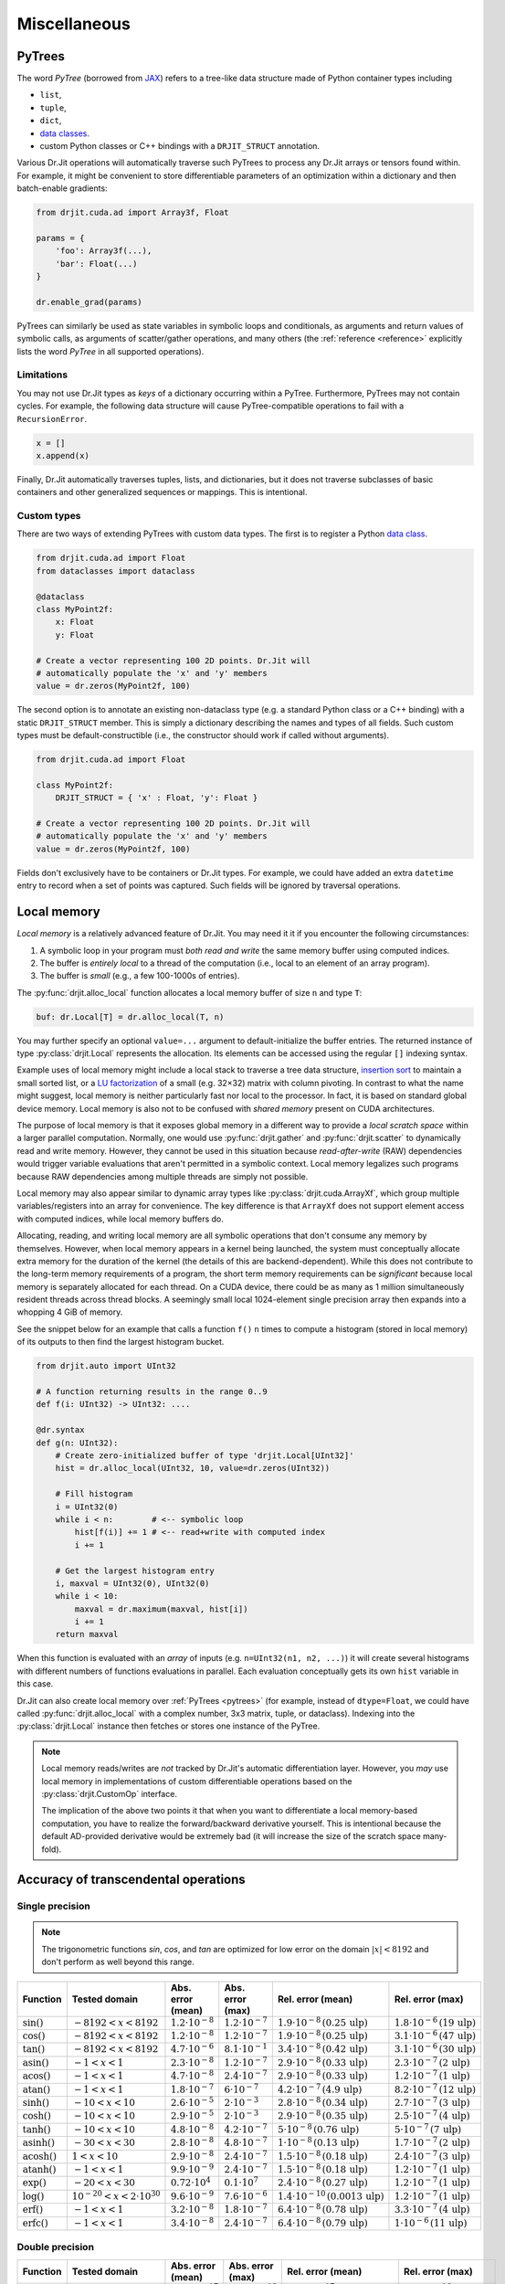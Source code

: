 .. py:currentmodule:: drjit

Miscellaneous
=============

.. _pytrees:

PyTrees
-------

The word *PyTree* (borrowed from `JAX
<https://jax.readthedocs.io/en/latest/pytrees.html>`_) refers to a tree-like
data structure made of Python container types including

- ``list``,
- ``tuple``,
- ``dict``,
- `data classes <https://docs.python.org/3/library/dataclasses.html>`__.
- custom Python classes or C++ bindings with a ``DRJIT_STRUCT`` annotation.

Various Dr.Jit operations will automatically traverse such PyTrees to process
any Dr.Jit arrays or tensors found within. For example, it might be convenient
to store differentiable parameters of an optimization within a dictionary and
then batch-enable gradients:

.. code-block:: python

   from drjit.cuda.ad import Array3f, Float

   params = {
       'foo': Array3f(...),
       'bar': Float(...)
   }

   dr.enable_grad(params)

PyTrees can similarly be used as state variables in symbolic loops and
conditionals, as arguments and return values of symbolic calls, as arguments of
scatter/gather operations, and many others (the :ref:`reference <reference>`
explicitly lists the word *PyTree* in all supported operations).

Limitations
^^^^^^^^^^^

You may not use Dr.Jit types as *keys* of a dictionary occurring within a
PyTree. Furthermore, PyTrees may not contain cycles. For example, the following
data structure will cause PyTree-compatible operations to fail with a
``RecursionError``.

.. code-block:: python

   x = []
   x.append(x)

Finally, Dr.Jit automatically traverses tuples, lists, and dictionaries,
but it does not traverse subclasses of basic containers and other generalized
sequences or mappings. This is intentional.

.. _custom_types_py:

Custom types
^^^^^^^^^^^^

There are two ways of extending PyTrees with custom data types. The first is to
register a Python `data class
<https://docs.python.org/3/library/dataclasses.html>`__.

.. code-block:: python

   from drjit.cuda.ad import Float
   from dataclasses import dataclass

   @dataclass
   class MyPoint2f:
       x: Float
       y: Float

   # Create a vector representing 100 2D points. Dr.Jit will
   # automatically populate the 'x' and 'y' members
   value = dr.zeros(MyPoint2f, 100)

The second option is to annotate an existing non-dataclass type (e.g. a
standard Python class or a C++ binding) with a static ``DRJIT_STRUCT`` member.
This is simply a dictionary describing the names and types of all fields.
Such custom types must be default-constructible (i.e., the constructor
should work if called without arguments).

.. code-block:: python

   from drjit.cuda.ad import Float

   class MyPoint2f:
       DRJIT_STRUCT = { 'x' : Float, 'y': Float }

   # Create a vector representing 100 2D points. Dr.Jit will
   # automatically populate the 'x' and 'y' members
   value = dr.zeros(MyPoint2f, 100)

Fields don't exclusively have to be containers or Dr.Jit types. For example, we
could have added an extra ``datetime`` entry to record when a set of points was
captured. Such fields will be ignored by traversal operations.

.. _local_memory:

Local memory
------------

*Local memory* is a relatively advanced feature of Dr.Jit. You may need it
it if you encounter the following circumstances:

1. A symbolic loop in your program must *both read and write* the same
   memory buffer using computed indices.

2. The buffer is *entirely local* to a thread of the computation (i.e., local
   to an element of an array program).

3. The buffer is *small* (e.g., a few 100-1000s of entries).

The :py:func:`drjit.alloc_local` function allocates a local memory buffer of
size ``n`` and type ``T``:

.. code-block:: python

   buf: dr.Local[T] = dr.alloc_local(T, n)

You may further specify an optional ``value=...`` argument to
default-initialize the buffer entries. The returned instance of type
:py:class:`drjit.Local` represents the allocation. Its elements can be accessed
using the regular ``[]`` indexing syntax.

Example uses of local memory might include a local stack to traverse a tree
data structure, `insertion sort
<https://en.wikipedia.org/wiki/Insertion_sort>`__ to maintain a small sorted
list, or a `LU factorization
<https://en.wikipedia.org/wiki/LU_decomposition>`__ of a small (e.g. 32×32)
matrix with column pivoting. In contrast to what the name might suggest, local
memory is neither particularly fast nor local to the processor. In fact, it is
based on standard global device memory. Local memory is also not to be confused
with *shared memory* present on CUDA architectures.

The purpose of local memory is that it exposes global memory in a different
way to provide a *local scratch space* within a larger parallel computation.
Normally, one would use :py:func:`drjit.gather` and :py:func:`drjit.scatter` to
dynamically read and write memory. However, they cannot be used in this
situation because *read-after-write* (RAW) dependencies would trigger variable
evaluations that aren't permitted in a symbolic context. Local memory legalizes
such programs because RAW dependencies among multiple threads are simply not possible.

Local memory may also appear similar to dynamic array types like
:py:class:`drjit.cuda.ArrayXf`, which group multiple variables/registers into
an array for convenience. The key difference is that ``ArrayXf`` does not
support element access with computed indices, while local memory buffers do.

Allocating, reading, and writing local memory are all symbolic operations that
don't consume any memory by themselves. However, when local memory appears in a
kernel being launched, the system must conceptually allocate extra memory for
the duration of the kernel (the details of this are backend-dependent). While
this does not contribute to the long-term memory requirements of a program, the
short term memory requirements can be *significant* because local memory is
separately allocated for each thread. On a CUDA device, there could be as many
as 1 million simultaneously resident threads across thread blocks. A seemingly
small local 1024-element single precision array then expands into a whopping 4
GiB of memory.

See the snippet below for an example that calls a function ``f()``  ``n`` times
to compute a histogram (stored in local memory) of its outputs to then find the
largest histogram bucket.

.. code-block:: python

   from drjit.auto import UInt32

   # A function returning results in the range 0..9
   def f(i: UInt32) -> UInt32: ....

   @dr.syntax
   def g(n: UInt32):
       # Create zero-initialized buffer of type 'drjit.Local[UInt32]'
       hist = dr.alloc_local(UInt32, 10, value=dr.zeros(UInt32))

       # Fill histogram
       i = UInt32(0)
       while i < n:        # <-- symbolic loop
           hist[f(i)] += 1 # <-- read+write with computed index
           i += 1

       # Get the largest histogram entry
       i, maxval = UInt32(0), UInt32(0)
       while i < 10:
           maxval = dr.maximum(maxval, hist[i])
           i += 1
       return maxval

When this function is evaluated with an *array* of inputs (e.g. ``n=UInt32(n1,
n2, ...)``) it will create several histograms with different numbers of
functions evaluations in parallel. Each evaluation conceptually gets its own
``hist`` variable in this case.

Dr.Jit can also create local memory over :ref:`PyTrees <pytrees>` (for
example, instead of ``dtype=Float``, we could have called
:py:func:`drjit.alloc_local` with a complex number, 3x3 matrix, tuple, or
dataclass). Indexing into the :py:class:`drjit.Local` instance then fetches or
stores one instance of the PyTree.

.. note::

   Local memory reads/writes are *not* tracked by Dr.Jit's automatic
   differentiation layer. However, you *may* use local memory in
   implementations of custom differentiable operations based on the
   :py:class:`drjit.CustomOp` interface.

   The implication of the above two points it that when you want to
   differentiate a local memory-based computation, you have to realize the
   forward/backward derivative yourself. This is intentional because the
   default AD-provided derivative would be extremely bad (it will increase the
   size of the scratch space many-fold).

.. _transcendental-accuracy:

Accuracy of transcendental operations
-------------------------------------

Single precision
^^^^^^^^^^^^^^^^

.. note::

    The trigonometric functions *sin*, *cos*, and *tan* are optimized for low
    error on the domain :math:`|x| < 8192` and don't perform as well beyond
    this range.

.. list-table::
    :widths: 5 8 8 10 8 10
    :header-rows: 1
    :align: center

    * - Function
      - Tested domain
      - Abs. error (mean)
      - Abs. error (max)
      - Rel. error (mean)
      - Rel. error (max)
    * - :math:`\text{sin}()`
      - :math:`-8192 < x < 8192`
      - :math:`1.2 \cdot 10^{-8}`
      - :math:`1.2 \cdot 10^{-7}`
      - :math:`1.9 \cdot 10^{-8}\,(0.25\,\text{ulp})`
      - :math:`1.8 \cdot 10^{-6}\,(19\,\text{ulp})`
    * - :math:`\text{cos}()`
      - :math:`-8192 < x < 8192`
      - :math:`1.2 \cdot 10^{-8}`
      - :math:`1.2 \cdot 10^{-7}`
      - :math:`1.9 \cdot 10^{-8}\,(0.25\,\text{ulp})`
      - :math:`3.1 \cdot 10^{-6}\,(47\,\text{ulp})`
    * - :math:`\text{tan}()`
      - :math:`-8192 < x < 8192`
      - :math:`4.7 \cdot 10^{-6}`
      - :math:`8.1 \cdot 10^{-1}`
      - :math:`3.4 \cdot 10^{-8}\,(0.42\,\text{ulp})`
      - :math:`3.1 \cdot 10^{-6}\,(30\,\text{ulp})`
    * - :math:`\text{asin}()`
      - :math:`-1 < x < 1`
      - :math:`2.3 \cdot 10^{-8}`
      - :math:`1.2 \cdot 10^{-7}`
      - :math:`2.9 \cdot 10^{-8}\,(0.33\,\text{ulp})`
      - :math:`2.3 \cdot 10^{-7}\,(2\,\text{ulp})`
    * - :math:`\text{acos}()`
      - :math:`-1 < x < 1`
      - :math:`4.7 \cdot 10^{-8}`
      - :math:`2.4 \cdot 10^{-7}`
      - :math:`2.9 \cdot 10^{-8}\,(0.33\,\text{ulp})`
      - :math:`1.2 \cdot 10^{-7}\,(1\,\text{ulp})`
    * - :math:`\text{atan}()`
      - :math:`-1 < x < 1`
      - :math:`1.8 \cdot 10^{-7}`
      - :math:`6 \cdot 10^{-7}`
      - :math:`4.2 \cdot 10^{-7}\,(4.9\,\text{ulp})`
      - :math:`8.2 \cdot 10^{-7}\,(12\,\text{ulp})`
    * - :math:`\text{sinh}()`
      - :math:`-10 < x < 10`
      - :math:`2.6 \cdot 10^{-5}`
      - :math:`2 \cdot 10^{-3}`
      - :math:`2.8 \cdot 10^{-8}\,(0.34\,\text{ulp})`
      - :math:`2.7 \cdot 10^{-7}\,(3\,\text{ulp})`
    * - :math:`\text{cosh}()`
      - :math:`-10 < x < 10`
      - :math:`2.9 \cdot 10^{-5}`
      - :math:`2 \cdot 10^{-3}`
      - :math:`2.9 \cdot 10^{-8}\,(0.35\,\text{ulp})`
      - :math:`2.5 \cdot 10^{-7}\,(4\,\text{ulp})`
    * - :math:`\text{tanh}()`
      - :math:`-10 < x < 10`
      - :math:`4.8 \cdot 10^{-8}`
      - :math:`4.2 \cdot 10^{-7}`
      - :math:`5 \cdot 10^{-8}\,(0.76\,\text{ulp})`
      - :math:`5 \cdot 10^{-7}\,(7\,\text{ulp})`
    * - :math:`\text{asinh}()`
      - :math:`-30 < x < 30`
      - :math:`2.8 \cdot 10^{-8}`
      - :math:`4.8 \cdot 10^{-7}`
      - :math:`1 \cdot 10^{-8}\,(0.13\,\text{ulp})`
      - :math:`1.7 \cdot 10^{-7}\,(2\,\text{ulp})`
    * - :math:`\text{acosh}()`
      - :math:`1 < x < 10`
      - :math:`2.9 \cdot 10^{-8}`
      - :math:`2.4 \cdot 10^{-7}`
      - :math:`1.5 \cdot 10^{-8}\,(0.18\,\text{ulp})`
      - :math:`2.4 \cdot 10^{-7}\,(3\,\text{ulp})`
    * - :math:`\text{atanh}()`
      - :math:`-1 < x < 1`
      - :math:`9.9 \cdot 10^{-9}`
      - :math:`2.4 \cdot 10^{-7}`
      - :math:`1.5 \cdot 10^{-8}\,(0.18\,\text{ulp})`
      - :math:`1.2 \cdot 10^{-7}\,(1\,\text{ulp})`
    * - :math:`\text{exp}()`
      - :math:`-20 < x < 30`
      - :math:`0.72 \cdot 10^{4}`
      - :math:`0.1 \cdot 10^{7}`
      - :math:`2.4 \cdot 10^{-8}\,(0.27\,\text{ulp})`
      - :math:`1.2 \cdot 10^{-7}\,(1\,\text{ulp})`
    * - :math:`\text{log}()`
      - :math:`10^{-20} < x < 2\cdot 10^{30}`
      - :math:`9.6 \cdot 10^{-9}`
      - :math:`7.6 \cdot 10^{-6}`
      - :math:`1.4 \cdot 10^{-10}\,(0.0013\,\text{ulp})`
      - :math:`1.2 \cdot 10^{-7}\,(1\,\text{ulp})`
    * - :math:`\text{erf}()`
      - :math:`-1 < x < 1`
      - :math:`3.2 \cdot 10^{-8}`
      - :math:`1.8 \cdot 10^{-7}`
      - :math:`6.4 \cdot 10^{-8}\,(0.78\,\text{ulp})`
      - :math:`3.3 \cdot 10^{-7}\,(4\,\text{ulp})`
    * - :math:`\text{erfc}()`
      - :math:`-1 < x < 1`
      - :math:`3.4 \cdot 10^{-8}`
      - :math:`2.4 \cdot 10^{-7}`
      - :math:`6.4 \cdot 10^{-8}\,(0.79\,\text{ulp})`
      - :math:`1 \cdot 10^{-6}\,(11\,\text{ulp})`

Double precision
^^^^^^^^^^^^^^^^

.. list-table::
    :widths: 5 8 8 10 8 10
    :header-rows: 1
    :align: center

    * - Function
      - Tested domain
      - Abs. error (mean)
      - Abs. error (max)
      - Rel. error (mean)
      - Rel. error (max)
    * - :math:`\text{sin}()`
      - :math:`-8192 < x < 8192`
      - :math:`2.2 \cdot 10^{-17}`
      - :math:`2.2 \cdot 10^{-16}`
      - :math:`3.6 \cdot 10^{-17}\,(0.25\,\text{ulp})`
      - :math:`3.1 \cdot 10^{-16}\,(2\,\text{ulp})`
    * - :math:`\text{cos}()`
      - :math:`-8192 < x < 8192`
      - :math:`2.2 \cdot 10^{-17}`
      - :math:`2.2 \cdot 10^{-16}`
      - :math:`3.6 \cdot 10^{-17}\,(0.25\,\text{ulp})`
      - :math:`3 \cdot 10^{-16}\,(2\,\text{ulp})`
    * - :math:`\text{tan}()`
      - :math:`-8192 < x < 8192`
      - :math:`6.8 \cdot 10^{-16}`
      - :math:`1.2 \cdot 10^{-10}`
      - :math:`5.4 \cdot 10^{-17}\,(0.35\,\text{ulp})`
      - :math:`4.1 \cdot 10^{-16}\,(3\,\text{ulp})`
    * - :math:`\text{cot}()`
      - :math:`-8192 < x < 8192`
      - :math:`4.9 \cdot 10^{-16}`
      - :math:`1.2 \cdot 10^{-10}`
      - :math:`5.5 \cdot 10^{-17}\,(0.36\,\text{ulp})`
      - :math:`4.4 \cdot 10^{-16}\,(3\,\text{ulp})`
    * - :math:`\text{asin}()`
      - :math:`-1 < x < 1`
      - :math:`1.3 \cdot 10^{-17}`
      - :math:`2.2 \cdot 10^{-16}`
      - :math:`1.5 \cdot 10^{-17}\,(0.098\,\text{ulp})`
      - :math:`2.2 \cdot 10^{-16}\,(1\,\text{ulp})`
    * - :math:`\text{acos}()`
      - :math:`-1 < x < 1`
      - :math:`5.4 \cdot 10^{-17}`
      - :math:`4.4 \cdot 10^{-16}`
      - :math:`3.5 \cdot 10^{-17}\,(0.23\,\text{ulp})`
      - :math:`2.2 \cdot 10^{-16}\,(1\,\text{ulp})`
    * - :math:`\text{atan}()`
      - :math:`-1 < x < 1`
      - :math:`4.3 \cdot 10^{-17}`
      - :math:`3.3 \cdot 10^{-16}`
      - :math:`1 \cdot 10^{-16}\,(0.65\,\text{ulp})`
      - :math:`7.1 \cdot 10^{-16}\,(5\,\text{ulp})`
    * - :math:`\text{sinh}()`
      - :math:`-10 < x < 10`
      - :math:`3.1 \cdot 10^{-14}`
      - :math:`1.8 \cdot 10^{-12}`
      - :math:`3.3 \cdot 10^{-17}\,(0.22\,\text{ulp})`
      - :math:`4.3 \cdot 10^{-16}\,(2\,\text{ulp})`
    * - :math:`\text{cosh}()`
      - :math:`-10 < x < 10`
      - :math:`2.2 \cdot 10^{-14}`
      - :math:`1.8 \cdot 10^{-12}`
      - :math:`2 \cdot 10^{-17}\,(0.13\,\text{ulp})`
      - :math:`2.9 \cdot 10^{-16}\,(2\,\text{ulp})`
    * - :math:`\text{tanh}()`
      - :math:`-10 < x < 10`
      - :math:`5.6 \cdot 10^{-17}`
      - :math:`3.3 \cdot 10^{-16}`
      - :math:`6.1 \cdot 10^{-17}\,(0.52\,\text{ulp})`
      - :math:`5.5 \cdot 10^{-16}\,(3\,\text{ulp})`
    * - :math:`\text{asinh}()`
      - :math:`-30 < x < 30`
      - :math:`5.1 \cdot 10^{-17}`
      - :math:`8.9 \cdot 10^{-16}`
      - :math:`1.9 \cdot 10^{-17}\,(0.13\,\text{ulp})`
      - :math:`4.4 \cdot 10^{-16}\,(2\,\text{ulp})`
    * - :math:`\text{acosh}()`
      - :math:`1 < x < 10`
      - :math:`4.9 \cdot 10^{-17}`
      - :math:`4.4 \cdot 10^{-16}`
      - :math:`2.6 \cdot 10^{-17}\,(0.17\,\text{ulp})`
      - :math:`6.6 \cdot 10^{-16}\,(5\,\text{ulp})`
    * - :math:`\text{atanh}()`
      - :math:`-1 < x < 1`
      - :math:`1.8 \cdot 10^{-17}`
      - :math:`4.4 \cdot 10^{-16}`
      - :math:`3.2 \cdot 10^{-17}\,(0.21\,\text{ulp})`
      - :math:`3 \cdot 10^{-16}\,(2\,\text{ulp})`
    * - :math:`\text{exp}()`
      - :math:`-20 < x < 30`
      - :math:`4.7 \cdot 10^{-6}`
      - :math:`2 \cdot 10^{-3}`
      - :math:`2.5 \cdot 10^{-17}\,(0.16\,\text{ulp})`
      - :math:`3.3 \cdot 10^{-16}\,(2\,\text{ulp})`
    * - :math:`\text{log}()`
      - :math:`10^{-20} < x < 2\cdot 10^{30}`
      - :math:`1.9 \cdot 10^{-17}`
      - :math:`1.4 \cdot 10^{-14}`
      - :math:`2.7 \cdot 10^{-19}\,(0.0013\,\text{ulp})`
      - :math:`2.2 \cdot 10^{-16}\,(1\,\text{ulp})`
    * - :math:`\text{erf}()`
      - :math:`-1 < x < 1`
      - :math:`4.7 \cdot 10^{-17}`
      - :math:`4.4 \cdot 10^{-16}`
      - :math:`9.6 \cdot 10^{-17}\,(0.63\,\text{ulp})`
      - :math:`5.9 \cdot 10^{-16}\,(5\,\text{ulp})`
    * - :math:`\text{erfc}()`
      - :math:`-1 < x < 1`
      - :math:`4.8 \cdot 10^{-17}`
      - :math:`4.4 \cdot 10^{-16}`
      - :math:`9.6 \cdot 10^{-17}\,(0.64\,\text{ulp})`
      - :math:`2.5 \cdot 10^{-15}\,(16\,\text{ulp})`

.. _type_signatures:

Type signatures
---------------

The :py:class:`drjit.ArrayBase` class and various core functions have
relatively complicated-looking type signatures involving Python `generics and
type variables <https://docs.python.org/3/library/typing.html#generics>`__.
This enables type-checking of arithmetic expressions and improves visual
autocomplete in editors such as `VS Code <https://code.visualstudio.com>`__.
This section explains how these type annotations work.

The :py:class:`drjit.ArrayBase` class is both an *abstract* and a *generic*
Python type parameterized by several auxiliary type parameters. They help
static type checkers like `MyPy <https://github.com/python/mypy>`__ and
`PyRight <https://github.com/microsoft/pyright>`__ make sense how subclasses of
this type transform when passed to various builtin operations. These auxiliary
parameters are:

- ``SelfT``: the type of the array subclass (i.e., a forward reference of the
  type to itself).
- ``SelfCpT``: a union of compatible types, for which ``self + other`` or
  ``self | other`` produce a result of type ``SelfT``.
- ``ValT``: the *value type* (i.e., the type of ``self[0]``)
- ``ValCpT``: a union of compatible types, for which ``self[0] + other`` or
  ``self[0] | other`` produce a result of type ``ValT``.
- ``RedT``: type following reduction by :py:func:`drjit.sum` or
  :py:func:`drjit.all`.
- ``PlainT``: the plain type underlying a special array (e.g.
  ``dr.scalar.Complex2f -> dr.scalar.Array2f``, ``dr.llvm.TensorXi ->
  dr.llvm.Int``).
- ``MaskT``: type produced by comparisons such as ``__eq__``.

For example, here is the declaration of ``llvm.ad.Array2f`` shipped as part of
Dr.Jit's `stub file
<https://nanobind.readthedocs.io/en/latest/typing.html#stubs>`__
``drjit/llvm/ad.pyi``:

.. code-block:: python

   class Array2f(drjit.ArrayBase['Array2f', '_Array2fCp', Float, '_FloatCp', Float, Array2b]):
       pass

String arguments provide *forward references* that the type checker will
resolve at a later point. So here, we have

- ``SelfT``: :py:class:`drjit.llvm.ad.Array2f`,
- ``SelfCp``: a forward reference to ``drjit.llvm.ad._Array2fCp`` (more on this shortly),
- ``ValT``: :py:class:`drjit.llvm.ad.Float`,
- ``ValCpT``: a forward reference to ``drjit.llvm.ad._FloatCp`` (more on this shortly),
- ``RedT``: :py:class`drjit.llvm.ad.Float`,
- ``PlainT``: :py:class:`drjit.llvm.ad.Array2f`, and
- ``MaskT``: :py:class:`drjit.llvm.ad.Array2b`.

The mysterious-looking underscored forward references can be found at the
bottom of the same stub, for example:

.. code-block:: python

   _Array2fCp: TypeAlias = Union['Array2f', '_FloatCp', 'drjit.llvm._Array2fCp',
                                 'drjit.scalar._Array2fCp', 'Array2f', '_Array2f16Cp']

This alias creates a union of types that are *compatible* (as implied by the
``"Cp"`` suffix) with the type ``Array2f``, for example when encountered in an
arithmetic operations like an addition. This includes:

- Whatever is compatible with the *value type* of the array (``drjit.llvm.ad._FloatCp``)
- Types compatible with the *non-AD* version of the array (``drjit.llvm._Array2fCp``)
- Types compatible with the *scalar* version of the array (``drjit.scalar._Array2fCp``)
- Types compatible with a representative *lower-precision* version of that same
  array type (``drjit.llvm.ad._Array2f16Cp``)

These are all themselves type aliases representing unions continuing in the
same vein, and so this in principle expands up a quite huge combined union.
This enables static type inference based on Dr.Jit's promotion rules.

With this background, we can now try to understand a type signature such as
that of :py:func:`drjit.maximum`:

.. code-block:: python

   @overload
   def maximum(a: ArrayBase[SelfT, SelfCpT, ValT, ValCpT, RedT, PlainT, MaskT], b: SelfCpT, /) -> SelfT: ...
   @overload
   def maximum(a: SelfCpT, b: ArrayBase[SelfT, SelfCpT, ValT, ValCpT, RedT, PlainT, MaskT], /) -> SelfT: ...
   @overload
   def maximum(a: T, b: T, /) -> T: ...

Suppose we are computing the maximum of two 3D arrays:

.. code-block:: python

   a: Array3u = ...
   b: Array3f = ...
   c: WhatIsThis = dr.maximum(a, b)

In this case, ``WhatIsThis`` is ``Array3f`` due to the type promotion rules, but how
does the type checker know this? When it tries the first overload, it
realizes that ``b: Array3f`` is *not* part of the ``SelfCpT`` (compatible
with *self*) type parameter of ``Array3u``. In second overload, the test is
reversed and succeeds, and the result is the ``SelfT`` of ``Array3f``, which is
also ``Array3f``. The third overload exists to handle cases where neither input
is a Dr.Jit array type. (e.g. ``dr.maximum(1, 2)``)
